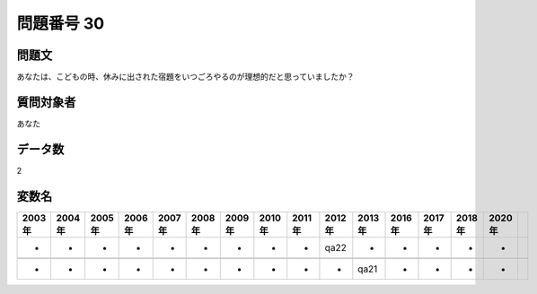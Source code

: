 ====================================================================================================
問題番号 30
====================================================================================================



.. rst-class:: question
問題文
==================


あなたは、こどもの時、休みに出された宿題をいつごろやるのが理想的だと思っていましたか？













.. rst-class:: target
質問対象者
==================

あなた




.. rst-class:: question
データ数
==================


2




.. rst-class:: value_name
変数名
==================

.. csv-table::
   :header: 2003年 ,2004年 ,2005年 ,2006年 ,2007年 ,2008年 ,2009年 ,2010年 ,2011年 ,2012年 ,2013年 ,2016年 ,2017年 ,2018年 ,2020年

     -,  -,  -,  -,  -,  -,  -,  -,  -,  qa22,     -,  -,  -,  -,  -,

     -,  -,  -,  -,  -,  -,  -,  -,  -,     -,  qa21,  -,  -,  -,  -,

